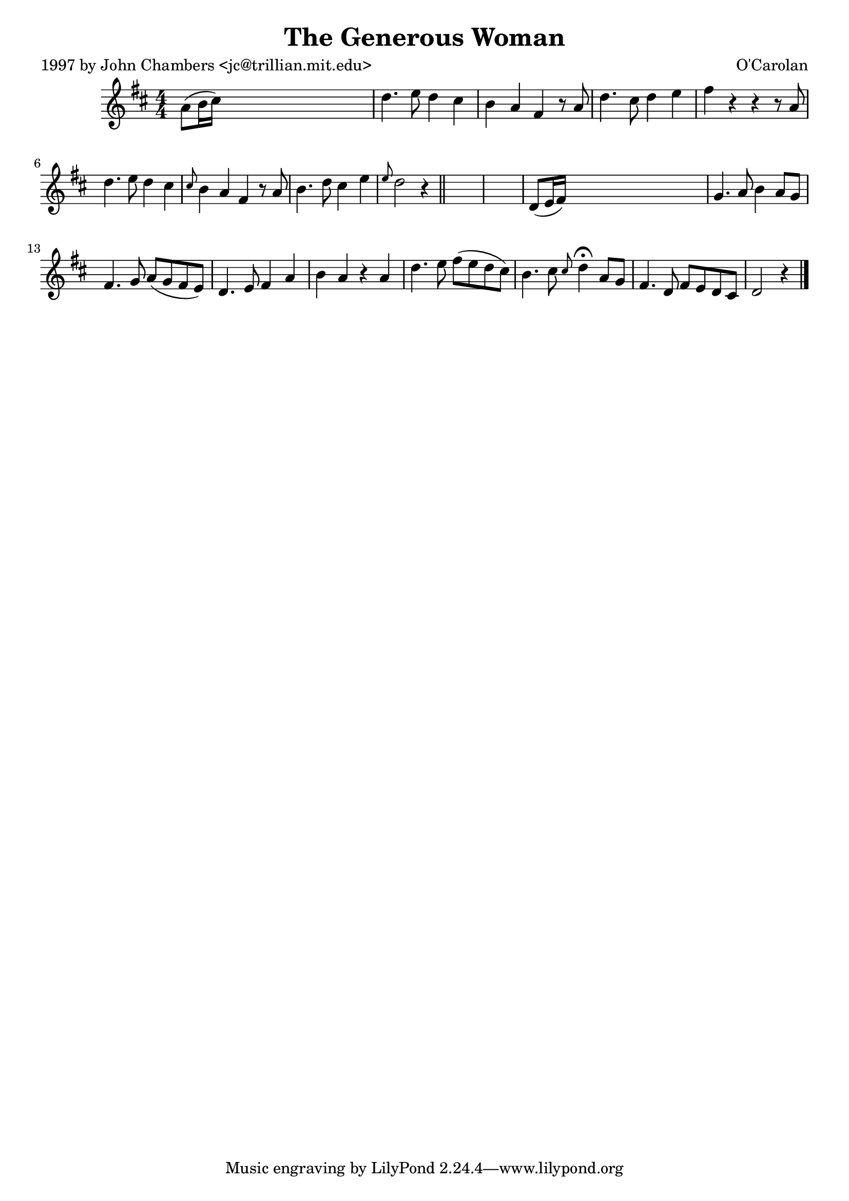
\version "2.16.2"
% automatically converted by musicxml2ly from xml/0648_jc.xml

%% additional definitions required by the score:
\language "english"


\header {
    poet = "1997 by John Chambers <jc@trillian.mit.edu>"
    encoder = "abc2xml version 63"
    encodingdate = "2015-01-25"
    composer = "O'Carolan"
    title = "The Generous Woman"
    }

\layout {
    \context { \Score
        autoBeaming = ##f
        }
    }
PartPOneVoiceOne =  \relative a' {
    \key d \major \numericTimeSignature\time 4/4 a8 ( [ b16 cs16 ) ] s2.
    | % 2
    d4. e8 d4 cs4 | % 3
    b4 a4 fs4 r8 a8 | % 4
    d4. cs8 d4 e4 | % 5
    fs4 r4 r4 r8 a,8 | % 6
    d4. e8 d4 cs4 | % 7
    \grace { cs8 } b4 a4 fs4 r8 a8 | % 8
    b4. d8 cs4 e4 | % 9
    \grace { e8 } d2 r4 \bar "||"
    s4*5 | % 11
    d,8 ( [ e16 fs16 ) ] s2. | % 12
    g4. a8 b4 a8 [ g8 ] | % 13
    fs4. g8 a8 ( [ g8 fs8 e8 ) ] | % 14
    d4. e8 fs4 a4 | % 15
    b4 a4 r4 a4 | % 16
    d4. e8 fs8 ( [ e8 d8 cs8 ) ] | % 17
    b4. cs8 \grace { cs8 } d4 ^\fermata a8 [ g8 ] | % 18
    fs4. d8 fs8 [ e8 d8 cs8 ] | % 19
    d2 r4 \bar "|."
    }


% The score definition
\score {
    <<
        \new Staff <<
            \context Staff << 
                \context Voice = "PartPOneVoiceOne" { \PartPOneVoiceOne }
                >>
            >>
        
        >>
    \layout {}
    % To create MIDI output, uncomment the following line:
    %  \midi {}
    }

